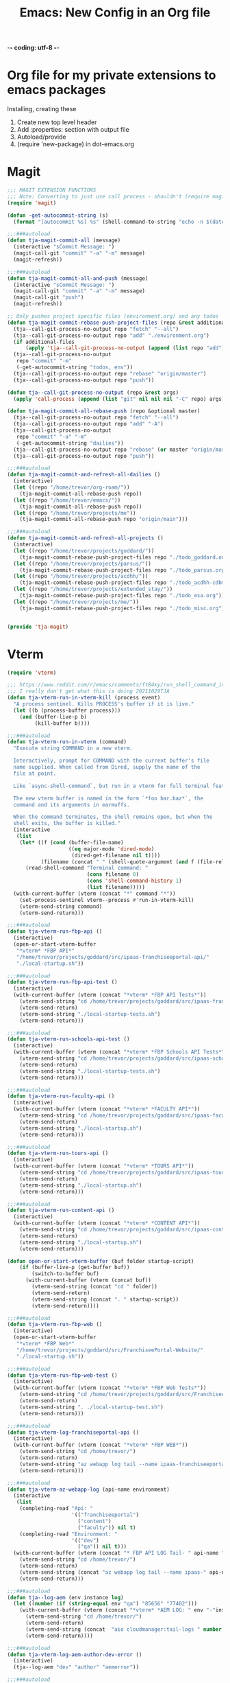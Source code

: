 -*- coding: utf-8 -*-

#+title: Emacs: New Config in an Org file
#+STARTUP: show3levels
#+property: header-args:emacs-lisp  :tangle ~/emacs/tja.el
* Org file for my private extensions to emacs packages
Installing, creating these

1. Create new top level header
2. Add :properties: section with output file
3. Autoload/provide
4. (require 'new-package) in dot-emacs.org

* Magit
#+begin_src emacs-lisp
  ;;; MAGIT EXTENSION FUNCTIONS
  ;;; Note: Converting to just use call process - shouldn't (require magit) anymore
  (require 'magit)

  (defun -get-autocommit-string (s)
    (format "[autocommit %s] %s" (shell-command-to-string "echo -n $(date +%Y-%m-%d)") s))

  ;;;###autoload
  (defun tja-magit-commit-all (message)
    (interactive "sCommit Message: ")
    (magit-call-git "commit" "-a" "-m" message)
    (magit-refresh))

  ;;;###autoload
  (defun tja-magit-commit-all-and-push (message)
    (interactive "sCommit Message: ")
    (magit-call-git "commit" "-a" "-m" message)
    (magit-call-git "push")
    (magit-refresh))

  ;; Only pushes project specific files (environment.org) and any todos
  (defun tja-magit-commit-rebase-push-project-files (repo &rest additional-files)
    (tja--call-git-process-no-output repo "fetch" "--all")
    (tja--call-git-process-no-output repo "add" "./environment.org")
    (if additional-files
        (apply 'tja--call-git-process-no-output (append (list repo "add") additional-files)))
    (tja--call-git-process-no-output
     repo "commit" "-m"
     (-get-autocommit-string "todos, env"))
    (tja--call-git-process-no-output repo "rebase" "origin/master")
    (tja--call-git-process-no-output repo "push"))

  (defun tja--call-git-process-no-output (repo &rest args)
    (apply 'call-process (append (list "git" nil nil nil "-C" repo) args)))

  (defun tja-magit-commit-all-rebase-push (repo &optional master)
    (tja--call-git-process-no-output repo "fetch" "--all")
    (tja--call-git-process-no-output repo "add" "-A")
    (tja--call-git-process-no-output
     repo "commit" "-a" "-m"
     (-get-autocommit-string "dailies"))
    (tja--call-git-process-no-output repo "rebase" (or master "origin/master"))
    (tja--call-git-process-no-output repo "push"))

  ;;;###autoload
  (defun tja-magit-commit-and-refresh-all-dailies ()
    (interactive)
    (let ((repo "/home/trevor/org-roam/"))
      (tja-magit-commit-all-rebase-push repo))
    (let ((repo "/home/trevor/emacs/"))
      (tja-magit-commit-all-rebase-push repo))
    (let ((repo "/home/trevor/projects/me"))
      (tja-magit-commit-all-rebase-push repo "origin/main")))

  ;;;###autoload
  (defun tja-magit-commit-and-refresh-all-projects ()
    (interactive)
    (let ((repo "/home/trevor/projects/goddard/"))
      (tja-magit-commit-rebase-push-project-files repo "./todo_goddard.org" "./apis.org"))
    (let ((repo "/home/trevor/projects/parsus/"))
      (tja-magit-commit-rebase-push-project-files repo "./todo_parsus.org" "./meeting_updates.org"))
    (let ((repo "/home/trevor/projects/acdhh/"))
      (tja-magit-commit-rebase-push-project-files repo "./todo_acdhh-cdbms.org" "./todo_acdhh-www.org"))
    (let ((repo "/home/trevor/projects/extended_stay/"))
      (tja-magit-commit-rebase-push-project-files repo "./todo_esa.org"))
    (let ((repo "/home/trevor/projects/me/"))
      (tja-magit-commit-rebase-push-project-files repo "./todo_misc.org")))


  (provide 'tja-magit)
#+end_src

* Vterm
#+begin_src emacs-lisp
  (require 'vterm)

  ;;; https://www.reddit.com/r/emacs/comments/ft84xy/run_shell_command_in_new_vterm/
  ;;; I really don't get what this is doing 20211029TJA
  (defun tja-vterm-run-in-vterm-kill (process event)
    "A process sentinel. Kills PROCESS's buffer if it is live."
    (let ((b (process-buffer process)))
      (and (buffer-live-p b)
           (kill-buffer b))))

  ;;;###autoload
  (defun tja-vterm-run-in-vterm (command)
    "Execute string COMMAND in a new vterm.

    Interactively, prompt for COMMAND with the current buffer's file
    name supplied. When called from Dired, supply the name of the
    file at point.

    Like `async-shell-command`, but run in a vterm for full terminal features.

    The new vterm buffer is named in the form `*foo bar.baz*`, the
    command and its arguments in earmuffs.

    When the command terminates, the shell remains open, but when the
    shell exits, the buffer is killed."
    (interactive
     (list
      (let* ((f (cond (buffer-file-name)
                      ((eq major-mode 'dired-mode)
                       (dired-get-filename nil t))))
             (filename (concat " " (shell-quote-argument (and f (file-relative-name f))))))
        (read-shell-command "Terminal command: "
                            (cons filename 0)
                            (cons 'shell-command-history 1)
                            (list filename)))))
    (with-current-buffer (vterm (concat "*" command "*"))
      (set-process-sentinel vterm--process #'run-in-vterm-kill)
      (vterm-send-string command)
      (vterm-send-return)))

  ;;;###autoload
  (defun tja-vterm-run-fbp-api ()
    (interactive)
    (open-or-start-vterm-buffer
     "*vterm* *FBP API*"
     "/home/trevor/projects/goddard/src/ipaas-franchiseeportal-api/"
     "./local-startup.sh"))

  ;;;###autoload
  (defun tja-vterm-run-fbp-api-test ()
    (interactive)
    (with-current-buffer (vterm (concat "*vterm* *FBP API Tests*"))
      (vterm-send-string "cd /home/trevor/projects/goddard/src/ipaas-franchiseeportal-api/")
      (vterm-send-return)
      (vterm-send-string "./local-startup-tests.sh")
      (vterm-send-return)))

  ;;;###autoload
  (defun tja-vterm-run-schools-api-test ()
    (interactive)
    (with-current-buffer (vterm (concat "*vterm* *FBP Schools API Tests*"))
      (vterm-send-string "cd /home/trevor/projects/goddard/src/ipaas-schools-api/")
      (vterm-send-return)
      (vterm-send-string "./local-startup-tests.sh")
      (vterm-send-return)))

  ;;;###autoload
  (defun tja-vterm-run-faculty-api ()
    (interactive)
    (with-current-buffer (vterm (concat "*vterm* *FACULTY API*"))
      (vterm-send-string "cd /home/trevor/projects/goddard/src/ipaas-faculty-api/")
      (vterm-send-return)
      (vterm-send-string "./local-startup.sh")
      (vterm-send-return)))

  ;;;###autoload
  (defun tja-vterm-run-tours-api ()
    (interactive)
    (with-current-buffer (vterm (concat "*vterm* *TOURS API*"))
      (vterm-send-string "cd /home/trevor/projects/goddard/src/ipaas-tours-api/")
      (vterm-send-return)
      (vterm-send-string "./local-startup.sh")
      (vterm-send-return)))

  ;;;###autoload
  (defun tja-vterm-run-content-api ()
    (interactive)
    (with-current-buffer (vterm (concat "*vterm* *CONTENT API*"))
      (vterm-send-string "cd /home/trevor/projects/goddard/src/ipaas-content-api/")
      (vterm-send-return)
      (vterm-send-string "./local-startup.sh")
      (vterm-send-return)))

  (defun open-or-start-vterm-buffer (buf folder startup-script)
      (if (buffer-live-p (get-buffer buf))
          (switch-to-buffer buf)
        (with-current-buffer (vterm (concat buf))
          (vterm-send-string (concat "cd " folder))
          (vterm-send-return)
          (vterm-send-string (concat ". " startup-script))
          (vterm-send-return))))

  ;;;###autoload
  (defun tja-vterm-run-fbp-web ()
    (interactive)
    (open-or-start-vterm-buffer
     "*vterm* *FBP Web*"
     "/home/trevor/projects/goddard/src/FranchiseePortal-Website/"
     "./local-startup.sh"))

  ;;;###autoload
  (defun tja-vterm-run-fbp-web-test ()
    (interactive)
    (with-current-buffer (vterm (concat "*vterm* *FBP Web Tests*"))
      (vterm-send-string "cd /home/trevor/projects/goddard/src/FranchiseePortal-Website/")
      (vterm-send-return)
      (vterm-send-string ". ./local-startup-test.sh")
      (vterm-send-return)))

  ;;;###autoload
  (defun tja-vterm-log-franchiseportal-api ()
    (interactive)
    (with-current-buffer (vterm (concat "*vterm* *FBP WEB*"))
      (vterm-send-string "cd /home/trevor/")
      (vterm-send-return)
      (vterm-send-string "az webapp log tail --name ipaas-franchiseeportal-dev-useast-api --resource-group ipaas-dev-useast-rsg")
      (vterm-send-return)))

  ;;;###autoload
  (defun tja-vterm-az-webapp-log (api-name environment)
    (interactive
     (list
      (completing-read "Api: "
                       '(("franchiseeportal")
                         ("content")
                         ("faculty")) nil t)
      (completing-read "Environment: "
                       '(("dev")
                         ("qa")) nil t)))
    (with-current-buffer (vterm (concat "* FBP API LOG Tail- " api-name " *"))
      (vterm-send-string "cd /home/trevor/")
      (vterm-send-return)
      (vterm-send-string (concat "az webapp log tail --name ipaas-" api-name "-" environment "-useast-api --resource-group ipaas-" environment "-useast-rsg"))
      (vterm-send-return)))

  ;;;###autoload
  (defun tja--log-aem (env instance log)
    (let ((number (if (string-equal env "qa") "85656" "77402")))
      (with-current-buffer (vterm (concat "*vterm* *AEM LOG: " env "-"instance " ERROR *"))
        (vterm-send-string "cd /home/trevor/")
        (vterm-send-return)
        (vterm-send-string (concat  "aio cloudmanager:tail-logs " number " " instance " " log))
        (vterm-send-return))))

  ;;;###autoload
  (defun tja-vterm-log-aem-author-dev-error ()
    (interactive)
    (tja--log-aem "dev" "author" "aemerror"))

  ;;;###autoload
  (defun tja-vterm-log-aem-publish-dev-error ()
    (interactive)
    (tja--log-aem "dev" "publish" "aemerror"))

  ;;;###autoload
  (defun tja-vterm-log-aem-author-qa-error ()
    (interactive)
    (tja--log-aem "qa" "author" "aemerror"))

  ;;;###autoload
  (defun tja-vterm-log-aem-publish-qa-error ()
    (interactive)
    (tja--log-aem-dev "qa" "publish" "aemerror"))

  ;;;###autoload
  (defun tja-vterm-esa-run-dotcms ()
    (interactive)
    (with-current-buffer (vterm (concat "*vterm* *DOTCMS*"))
      (vterm-send-string "cd /home/trevor/projects/extended_stay/src/frontend/")
      (vterm-send-return)
      (vterm-send-string ". ./local-startup.sh")
      (vterm-send-return)))

  ;;;###autoload
  (defun tja-vterm-esa-run-esa-dotcms-node ()
    (interactive)
    (with-current-buffer (vterm (concat "*vterm* *DOTCMS - Frontend*"))
      (vterm-send-string "cd /home/trevor/projects/extended_stay/src/frontend/")
      (vterm-send-return)
      (vterm-send-string ". ./local-startup-node.sh")
      (vterm-send-return)))

  (defun tja-vterm-mtsinai-run-prepc ()
    (interactive)
    (with-current-buffer (vterm (concat "*vterm* *PREPC*"))
      (vterm-send-string "cd /home/trevor/projects/mtsinai/src/parsus-internal.mountsinai-prepc")
      (vterm-send-return)
      (vterm-send-string ". ./local-startup.sh")
      (vterm-send-return)))
  (provide 'tja-vterm)
#+end_src

#+RESULTS:
: tja-vterm

* Misc fns
#+begin_src emacs-lisp
  ;;;###autoload
  (defun straight-open-repository-directory ()
  "Open the Straight.el repository directory."
  (interactive)
  (let ((repository-dir (straight--repos-dir)))
    (when repository-dir
      (find-file repository-dir))))

  ;;;###autoload
  (defun convert-spaces-to-underscores (start end)
    "Converts dashes to underscores in the region between START and END."
    (interactive "r")
    (save-excursion
      (goto-char start)
      (while (search-forward " " end t)
        (replace-match "_" nil t))))

  ;;;###autoload
  (defun convert-dashes-to-underscores (start end)
    "Converts dashes to underscores in the region between START and END."
    (interactive "r")
    (save-excursion
      (goto-char start)
      (while (search-forward "-" end t)
        (replace-match "_" nil t))))


  ;;;###autoload
  (defun copy-buffer-filename-to-kill-ring ()
    "Copy the filename of the current buffer to the kill ring."
    (interactive)
    (when buffer-file-name
      (kill-new buffer-file-name)
      (message "Filename copied to kill ring: %s" buffer-file-name)))

  ;;;###autoload
  (defun insert-current-date ()
    (interactive)
    (insert (shell-command-to-string "echo -n $(date +%Y-%m-%d)")))
  (defalias 'icd 'insert-current-date)

  (defun insert-current-date2 ()
    (interactive)
    (insert (shell-command-to-string "echo -n $(date +%d-%b-%Y)")))
  (defalias 'icd2 'insert-current-date2)
  ;;;###autoload
  (defun insert-signature-for-code ()
    (interactive)
    (insert (shell-command-to-string "echo -n $(date +%Y%m%d)TJA")))
  (defalias 'isc 'insert-signature-for-code)

  ;;;###autoload
  (defun first-char-printer ()
    "Used this to print out katakana characters for anki slide deck"
    (interactive)
    (let ((c (string-to-char (buffer-substring (line-beginning-position) (1+ (line-beginning-position))))))
      (prin1 (get-char-code-property  c 'name) (current-buffer))))

  ;;;###autoload
  (defun ebpa/edebug-remove-all-instrumentation ()
    "Remove all edebug instrumentation by visiting each function
  definition and running `eval-defun`."
    (interactive)
    (mapatoms
     (lambda (symbol)
       (when-let (pos (car-safe (get symbol 'edebug)))
         (with-current-buffer (marker-buffer pos)
           (goto-char (marker-position pos))
           (eval-defun nil))))))

  ;;;###autoload
  (defun tja-newline-directly-below ()
    "1. move to end of the line.
     2. insert newline with index"
    (interactive)
    (let ((oldcol (current-column)))
      (end-of-line)
      (newline)
      (dotimes (i oldcol)
        (insert " "))))

  ;;; format a json string in a buffer
  ;;;###autoload
  (defun tja-json-mode-and-format-buffer ()
    (interactive)
    (json-mode)
    (json-pretty-print-buffer))

  ;; https://stackoverflow.com/questions/39861580/emacs-program-to-collapse-json-to-single-line
  (defun json-to-single-line (beg end)
    "Collapse prettified json in region between BEG and END to a single line"
    (interactive "r")
    (if (use-region-p)
        (save-excursion
          (save-restriction
            (narrow-to-region beg end)
            (goto-char (point-min))
            (while (re-search-forward "\\s-+" nil t)
              (replace-match " "))))
      (print "This function operates on a region")))

  (defun json-escape-for-common-lisp (beg end)
    "escapes json for use in a common lisp string"
    (interactive "r")
    (if (use-region-p)
        (save-excursion
          (save-restriction
            (narrow-to-region beg end)
            (goto-char (point-min))
            (while (re-search-forward "\"" nil t)
              (replace-match "\\\\\""))))
      (print "This function operates on a region")))

  (defalias 'jm 'tja-json-mode-and-format-buffer)

  (require 'notifications)

  ;;;###autoload
  (defun tja-remind-me-in (minutes body)
    (interactive "sMinutes:\nsBody:")
    (let ((minutes (concat minutes " min")))
      (run-at-time minutes nil 'notifications-notify :title "Emacs alert" :body body)))

  (provide 'tja-misc)

#+end_src

#+RESULTS:
: tja-misc

* Org

** Org screenshot
#+begin_src emacs-lisp
  (defun tja-org-insert-image-from-wayland-clipboard ()
    "Take a screenshot into a time stamped unique-named file in the
  same directory as the org-buffer and insert a link to this file."
    (interactive)
    (setq filename
          (concat
           (make-temp-name
            (concat (buffer-file-name)
                    "_"
                    (format-time-string "%Y%m%d_%H%M%S_")) ) ".png"))
    (call-process "wl-paste" nil `(:file ,filename) nil "-t" "image/png")
    (insert (concat "[[" filename "]]"))
    (org-display-inline-images))

  (provide 'tja-org)
#+end_src

** Org Clock
#+begin_src emacs-lisp
  (load-file "~/emacs/my-org-clockify-report.el")
#+end_src

#+RESULTS:
: my:org-clock/make-clockify-string

** Org workflow movement

#+begin_src emacs-lisp :results raw
  (defun my:org-meta-move-to-top (&optional _arg)
    "Move the item at point up to the top of the org file just after the first header"
    (interactive "P")
    (cond
     ((run-hook-with-args-until-success 'org-metaup-hook))
     ((org-region-active-p)
      (let* ((a (save-excursion
                  (goto-char (region-beginning))
                  (line-beginning-position)))
             (b (save-excursion
                  (goto-char (region-end))
                  (if (bolp) (1- (point)) (line-end-position))))
             (c (save-excursion
                  (goto-char a)
                  (move-beginning-of-line 0)
                  (point)))
             (d (save-excursion
                  (goto-char a)
                  (move-end-of-line 0)
                  (point))))
        (transpose-regions a b c d)
        (goto-char c)))
     ((org-at-table-p) (org-call-with-arg 'org-table-move-row 'up))
     ((and (featurep 'org-inlinetask)
           (org-inlinetask-in-task-p))
      (org-drag-element-backward))
     ((org-at-heading-p) (call-interactively 'org-move-subtree-up))
     ((org-at-item-p) (call-interactively 'org-move-item-up))
     (t (org-drag-element-backward))))
    (defun my:org-move-item-to-top ()
      "Move the item at point up to the top of the org file just after the first header"
      (interactive)
      (unless (org-at-item-p) (error "Not at an item"))
      (let* ((col (current-column))
             (item (line-beginning-position))
             (struct (org-list-struct))
             (prevs (org-list-prevs-alist struct))
             (prev-item (org-list-get-prev-item (line-beginning-position) struct prevs)))
        (unless (or prev-item org-list-use-circular-motion)
          (user-error "Cannot move this item further up"))
        (if (not prev-item)
            (setq struct (org-list-send-item item 'end struct))
          (setq struct (org-list-swap-items prev-item item struct)))
        (org-list-write-struct struct (org-list-parents-alist struct))
        (org-move-to-column col)))
#+end_src

#+RESULTS:
my:org-move-item-to-top

* OCR
#+begin_src emacs-lisp
  ;;;###autoload
  (defun tja-ocr-screenshot ()
    "Take a screenshot into a time stamped unique-named file in the
  same directory as the org-buffer and insert a link to this file."
    (interactive)
    (setq filename
          (concat
           (make-temp-name
            (concat (buffer-file-name)
                    "_"
                    (format-time-string "%Y%m%d_%H%M%S_")) ) ".png"))
    (call-process "wl-paste" nil `(:file ,filename) nil "-t" "image/png")
    (call-process "tesseract" nil t nil filename "stdout"))

  (provide 'tja-ocr)
#+end_src

* Azure

#+begin_src emacs-lisp
  (load-file "~/.azure-secrets.el")

  (defun my:gsi/print-azure-ticket-title (ticket-number)
    (interactive "sTicket-number: ")
    (let* ((obj (my:gsi/get-azure-ticket ticket-number))
           (info (my:gsi/get-azure-ticket-title-and-id obj)))
      (insert (format "%s: %s" (car info) (cadr info)))))

  (defun my:gsi/get-azure-ticket-title-and-id (obj)
    (let* ((props (aref (cdr (cadr obj)) 0))
           (id (cdar props))
           (title (cdr (assoc 'System.Title (assoc 'fields props)))))
      (list id title)))

  (defun my:gsi/get-azure-ticket (ticket-number)
    (with-temp-buffer ; temp buffer to hold json data
      (let* ((username my/azure-un)
             (password my/azure-password)
             (api-version "7.0")
             (ticket-url (format "https://dev.azure.com/GoddardSystemsIT/_apis/wit/workitems?ids=%s&api-version=%s" ticket-number api-version))
             (url-request-extra-headers
              `(("Authorization" . ,(concat "Basic "
                                            (base64-encode-string
                                             (concat username ":" password) t))))))
        (url-insert-file-contents ticket-url))
      (json-read)))
#+end_src

#+RESULTS:
: my:gsi/get-azure-ticket

* Azure Devops

#+begin_src emacs-lisp :results raw :wrap
  (load-file "~/.azure-secrets.el")
  (defun azure--session-call (path credentials)
     "Do a call to PATH with ARGS using current session. Does not check for session validity."
     (let ((azure-devops-v6-url "https://dev.azure.com/GoddardSystemsIT/_apis/wit/workitems?ids=12697&api-version=6.1-preview.3"))
       (apply #'request (concat azure-devops-v6-url path)
              :headers `(("Content-Type" . "application/json")
                         ("Authorization" . ,(format "Basic %s" credentials)))
              :sync t
              :parser 'json-read)))
   ;(azure--session-call "" (format "%s:%s" my/azure-un my/azure-password))
#+end_src

#+RESULTS:

* SQL

#+begin_src emacs-lisp
  (defun point-in-comment ()
  (let ((syn (syntax-ppss)))
    (and (nth 8 syn)
         (not (nth 3 syn)))))
  (defun tja-sql-capitalize-all-sqlserver-keywords (min max)
    (interactive "r")
    (require 'sql)
    (save-excursion
      (dolist (keywords sql-mode-ms-font-lock-keywords)
        (goto-char min)
        (while (re-search-forward (car keywords) nil t)
          (unless (or (point-in-comment) (> (point) max))
            (goto-char (match-beginning 0))
            (upcase-word 1))))))
#+end_src

* Arrayify
#+begin_src emacs-lisp
  (defun arrayify (start end quote)
    "Turn strings on newlines into a QUOTEd, comma-separated one-liner."
    (interactive "r\nMQuote: ")
    (let ((insertion
           (mapconcat
            (lambda (x) (format "%s%s%s" quote x quote))
            (split-string (buffer-substring start end)) ", ")))
      (delete-region start end)
      (insert insertion)))
#+end_src

#+RESULTS:
: arrayify

* JS Beautify

#+begin_src emacs-lisp
  ;;; js-beautify.el -- beautify some js code

  (defgroup js-beautify nil
    "Use jsbeautify to beautify some js"
    :group 'editing)

  (defcustom js-beautify-args "--keep-array-indentation"
    "Arguments to pass to jsbeautify script"
    :type '(string)
    :group 'js-beautify)

  (defcustom js-beautify-path "/usr/bin/js-beautify"
    "Path to jsbeautifier node file"
    :type '(string)
    :group 'js-beautify)

  (defun js-beautify ()
    "Beautify a region of javascript using the code from jsbeautify.org"
    (interactive)
    (let ((orig-point (point))
          (js-beautify-command (concat js-beautify-path
                                       " "
                                       js-beautify-args
                                       " "
                                       "-f -")))
      (unless (mark)
        (mark-defun))
      (shell-command-on-region (point)
                               (mark)
                               js-beautify-command
                               nil t)
      (goto-char orig-point)))

  (provide 'js-beautify)
  ;;; js-beautify.el ends here
#+end_src

#+RESULTS:
: js-beautify

* EXPERIMENTAL

#+begin_src emacs-lisp

  ;;; https://gist.github.com/kristianhellquist/3082383#gistcomment-2373734
  (defun tja-copy-current-line-position-to-clipboard ()
    "Copy current line in file to clipboard as '</path/to/file>:<line-number>'."
    (interactive)
    (let ((path-with-line-number
           (concat (buffer-file-name) ":" (number-to-string (line-number-at-pos)))))
      (kill-new path-with-line-number)
      (message (concat path-with-line-number " copied to clipboard"))))

  (defun tja-esa-frontend-copy-relative-current-line-position-to-clipboard ()
    "Copy current line in file to clipboard as '</path/to/file>:<line-number>'."
    (interactive)
    (let ((path-with-line-number
           (concat (s-replace (expand-file-name (vc-root-dir)) ""  (buffer-file-name)) ":" (number-to-string (line-number-at-pos)))))
      (kill-new path-with-line-number)
      (message (concat path-with-line-number " copied to clipboard"))))

  (defun tja-copy-project-current-line-position-to-clipboard ()
    "Copy current line in file to clipboard as '</path/to/file>:<line-number>'."
    (interactive)
    (cl-flet ((find-git-dir  ()
                          (file-truename
                           (locate-dominating-file (buffer-file-name (current-buffer)) ".git"))))
      (let* ((project-dir (find-git-dir))
            (path-with-line-number
             (concat "<proj>/" (s-replace project-dir ""  (buffer-file-name)) ":" (number-to-string (line-number-at-pos)))))
        (kill-new path-with-line-number)
        (message (concat path-with-line-number " copied to clipboard")))))

  ;;; ESA Functions to swap environments in URLs
  (defun my/esa:replace-url-with-local ()
    (interactive)
    (let ((regex "http\[s\]*://.*?/")
          (replacement "http://localhost:8080/"))
      (while (re-search-forward regex nil t)
        (replace-match replacement))))


  ;;; Run in Vterm
  (defun my/insert-shrug ()
    (interactive)
    (insert "¯\_(ツ)_/¯"))

#+end_src

#+RESULTS:
: my/insert-shrug

* Financial

Print amortization calendar
#+begin_src emacs-lisp
  (defun openai/generate-amortization-calendar (principal rate years)
    (interactive "nPrincipal: \nnRate: \nnYears: ")
    "Generate an amortization calendar given the loan PRINCIPAL, annual interest RATE, and total YEARS of the loan."
    (let* ((monthly-rate (/ rate 1200.0))
           (total-months (* years 12))
           (payment (/ (* principal monthly-rate) (- 1 (expt (+ 1 monthly-rate) (- total-months))))))
      (insert (with-output-to-string
        (progn
          (princ (format "%-10s %-10s %-10s %-10s\n" "Month" "Payment" "Interest" "Principal"))
          (princ (make-string 50 ?-))
          (princ "\n")
          (cl-loop for month from 1 to total-months
                   for balance = principal then (- balance principal-paid)
                   for interest-paid = (* balance monthly-rate)
                   for principal-paid = (- payment interest-paid)
                   do (princ (format "%-10d %-10.2f %-10.2f %-10.2f\n" month payment interest-paid principal-paid))))))))
#+end_src

#+RESULTS:
: openai/generate-amortization-calendar

* Clockify
#+begin_src emacs-lisp :results raw
  (load-file "/home/trevor/emacs/lisp/my-clockify.el")
#+end_src

#+RESULTS:
t

* Project specific functions
#+begin_src emacs-lisp :results raw
(org-babel-load-file "~/projects/extended_stay/esa-elisp.org")
#+end_src

#+RESULTS:
Loaded ~/projects/extended_stay/esa-elisp.el

* Utility Functions

#+begin_src emacs-lisp
  ;; From chatgpt 2023-06-01
  ;;;###autoload
  (defun my:escape-elisp-string (string)
    "Escapes special characters in the given STRING for reading as an Emacs Lisp string."
    (replace-regexp-in-string "[\"\\\\\a\b\f\n\r\t\v]"
                              (lambda (match)
                                (cond
                                 ((string-equal match "\"") "\\\"")
                                 ((string-equal match "\\") "\\\\")
                                 ((string-equal match "\a") "\\a")
                                 ((string-equal match "\b") "\\b")
                                 ((string-equal match "\f") "\\f")
                                 ((string-equal match "\n") "\\n")
                                 ((string-equal match "\r") "\\r")
                                 ((string-equal match "\t") "\\t")
                                 ((string-equal match "\v") "\\v")))
                              string))

  ;; From chatgpt 2023-06-01
  ;;;###autoload
  (defun my:escape-quotes (string)
    "Escapes quotes in the given STRING."
    (replace-regexp-in-string "\"" "\\\\\"" string))
#+end_src

#+RESULTS:
: my:escape-quotes

*** Utility function tests

* Local Variables - sets the after save hook to tangle this org file on save
# Local Variables:
# eval: (add-hook 'after-save-hook 'org-babel-tangle nil t)
# End:
